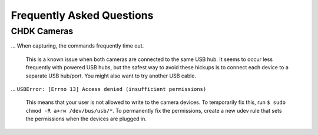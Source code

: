 Frequently Asked Questions
==========================

CHDK Cameras
------------

... When capturing, the commands frequently time out.

    This is a known issue when both cameras are connected to the same USB hub.
    It seems to occur less frequently with powered USB hubs, but the safest
    way to avoid these hickups is to connect each device to a separate USB
    hub/port. You might also want to try another USB cable.

... ``USBError: [Errno 13] Access denied (insufficient permissions)``

    This means that your user is not allowed to write to the camera devices.
    To temporarily fix this, run ``$ sudo chmod -R a+rw /dev/bus/usb/*``.
    To permanently fix the permissions, create a new udev rule that sets
    the permissions when the devices are plugged in.
